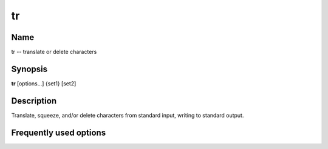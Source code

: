 .. _tr:

tr
==

Name
----

tr -- translate or delete characters

Synopsis
--------

**tr** [options...] {set1} [set2]

Description
-----------

Translate, squeeze, and/or delete characters from standard input,
writing to standard output.

Frequently used options
-----------------------



